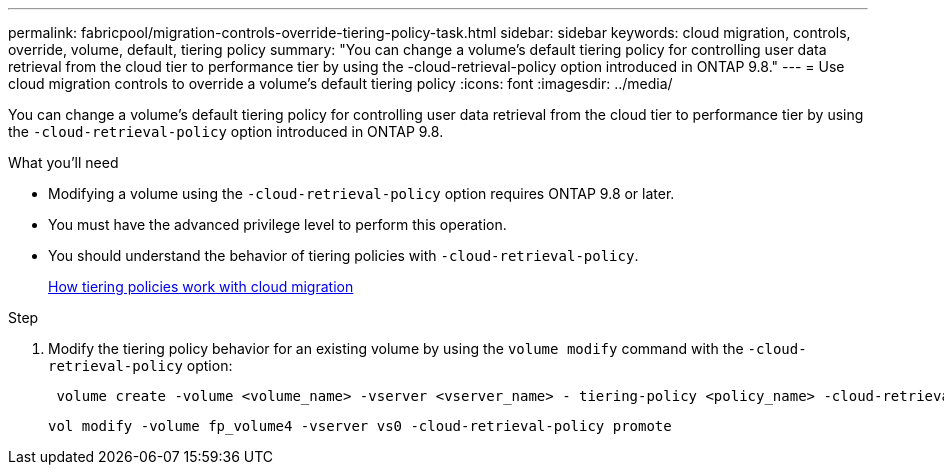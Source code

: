 ---
permalink: fabricpool/migration-controls-override-tiering-policy-task.html
sidebar: sidebar
keywords: cloud migration, controls, override, volume, default, tiering policy
summary: "You can change a volume’s default tiering policy for controlling user data retrieval from the cloud tier to performance tier by using the -cloud-retrieval-policy option introduced in ONTAP 9.8."
---
= Use cloud migration controls to override a volume's default tiering policy
:icons: font
:imagesdir: ../media/

[.lead]
You can change a volume's default tiering policy for controlling user data retrieval from the cloud tier to performance tier by using the `-cloud-retrieval-policy` option introduced in ONTAP 9.8.

.What you'll need

* Modifying a volume using the `-cloud-retrieval-policy` option requires ONTAP 9.8 or later.
* You must have the advanced privilege level to perform this operation.
* You should understand the behavior of tiering policies with `-cloud-retrieval-policy`.
+
link:tiering-policies-concept.html#how-tiering-policies-work-with-cloud-migration[How tiering policies work with cloud migration]

.Step

. Modify the tiering policy behavior for an existing volume by using the `volume modify` command with the `-cloud-retrieval-policy` option:
+
----
 volume create -volume <volume_name> -vserver <vserver_name> - tiering-policy <policy_name> -cloud-retrieval-policy
----
+
----
vol modify -volume fp_volume4 -vserver vs0 -cloud-retrieval-policy promote
----
